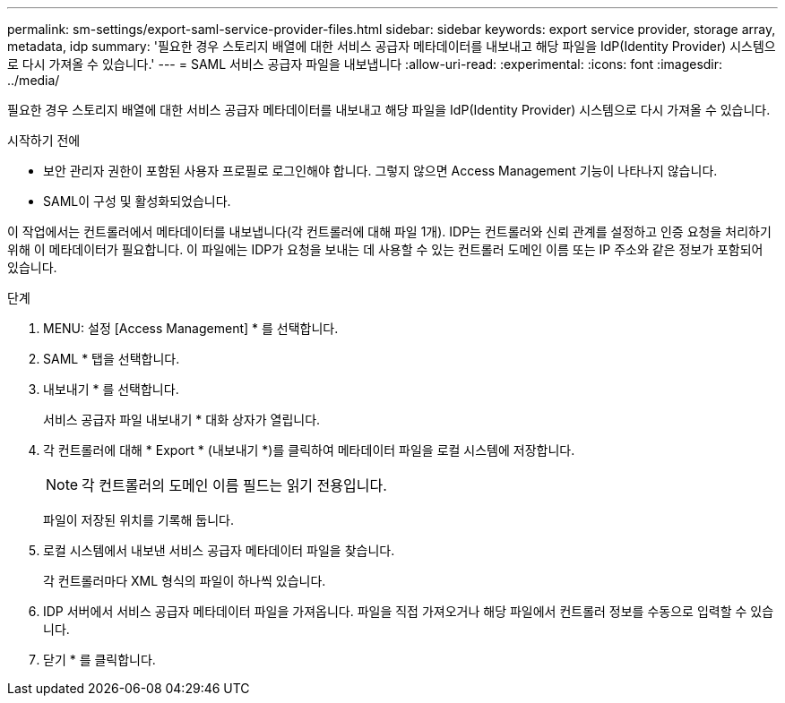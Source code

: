 ---
permalink: sm-settings/export-saml-service-provider-files.html 
sidebar: sidebar 
keywords: export service provider, storage array, metadata, idp 
summary: '필요한 경우 스토리지 배열에 대한 서비스 공급자 메타데이터를 내보내고 해당 파일을 IdP(Identity Provider) 시스템으로 다시 가져올 수 있습니다.' 
---
= SAML 서비스 공급자 파일을 내보냅니다
:allow-uri-read: 
:experimental: 
:icons: font
:imagesdir: ../media/


[role="lead"]
필요한 경우 스토리지 배열에 대한 서비스 공급자 메타데이터를 내보내고 해당 파일을 IdP(Identity Provider) 시스템으로 다시 가져올 수 있습니다.

.시작하기 전에
* 보안 관리자 권한이 포함된 사용자 프로필로 로그인해야 합니다. 그렇지 않으면 Access Management 기능이 나타나지 않습니다.
* SAML이 구성 및 활성화되었습니다.


이 작업에서는 컨트롤러에서 메타데이터를 내보냅니다(각 컨트롤러에 대해 파일 1개). IDP는 컨트롤러와 신뢰 관계를 설정하고 인증 요청을 처리하기 위해 이 메타데이터가 필요합니다. 이 파일에는 IDP가 요청을 보내는 데 사용할 수 있는 컨트롤러 도메인 이름 또는 IP 주소와 같은 정보가 포함되어 있습니다.

.단계
. MENU: 설정 [Access Management] * 를 선택합니다.
. SAML * 탭을 선택합니다.
. 내보내기 * 를 선택합니다.
+
서비스 공급자 파일 내보내기 * 대화 상자가 열립니다.

. 각 컨트롤러에 대해 * Export * (내보내기 *)를 클릭하여 메타데이터 파일을 로컬 시스템에 저장합니다.
+
[NOTE]
====
각 컨트롤러의 도메인 이름 필드는 읽기 전용입니다.

====
+
파일이 저장된 위치를 기록해 둡니다.

. 로컬 시스템에서 내보낸 서비스 공급자 메타데이터 파일을 찾습니다.
+
각 컨트롤러마다 XML 형식의 파일이 하나씩 있습니다.

. IDP 서버에서 서비스 공급자 메타데이터 파일을 가져옵니다. 파일을 직접 가져오거나 해당 파일에서 컨트롤러 정보를 수동으로 입력할 수 있습니다.
. 닫기 * 를 클릭합니다.

